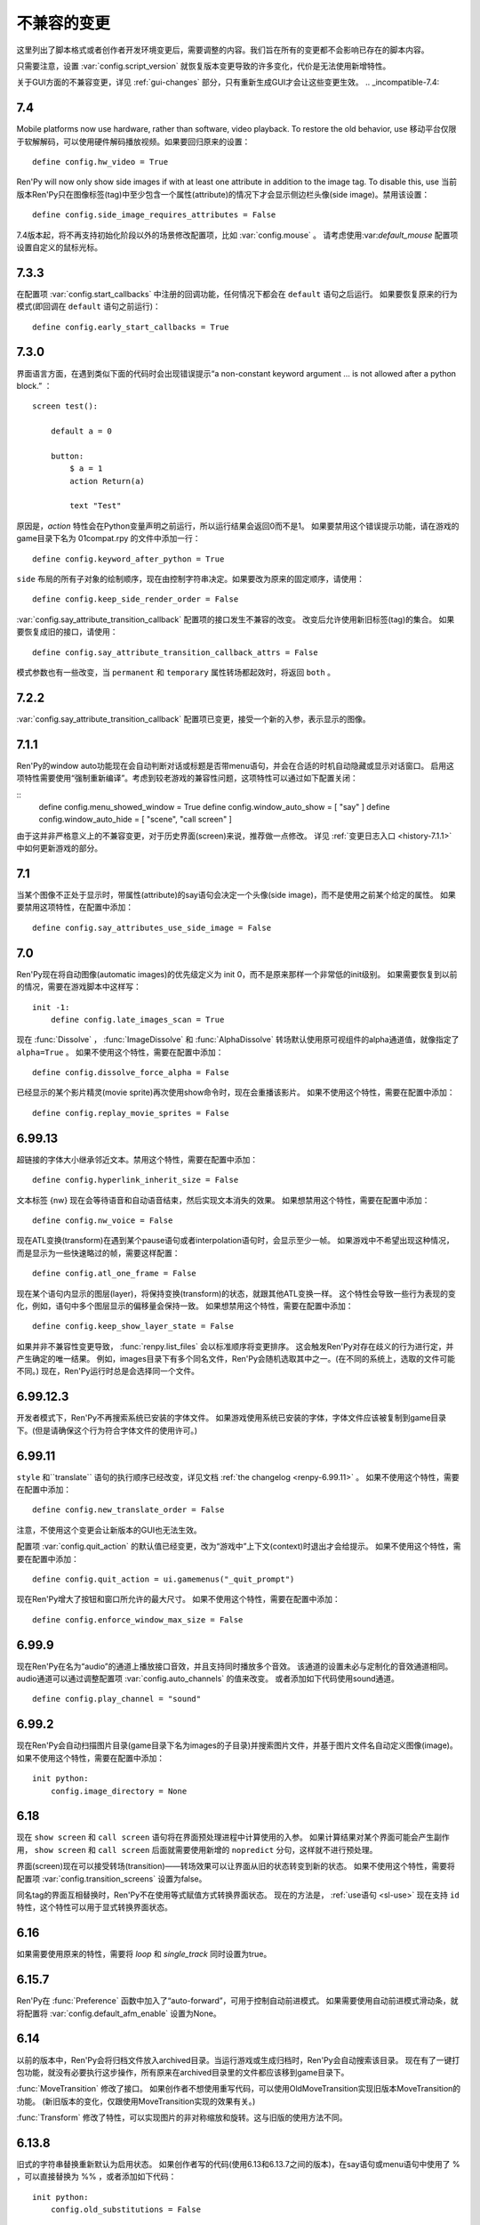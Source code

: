 ﻿.. _incompatible-changes:

不兼容的变更
====================

这里列出了脚本格式或者创作者开发环境变更后，需要调整的内容。我们旨在所有的变更都不会影响已存在的脚本内容。

只需要注意，设置 :var:`config.script_version` 就恢复版本变更导致的许多变化，代价是无法使用新增特性。

关于GUI方面的不兼容变更，详见 :ref:`gui-changes` 部分，只有重新生成GUI才会让这些变更生效。
.. _incompatible-7.4:

7.4
---

Mobile platforms now use hardware, rather than software, video playback.
To restore the old behavior, use
移动平台仅限于软解解码，可以使用硬件解码播放视频。如果要回归原来的设置：
::

    define config.hw_video = True

Ren'Py will now only show side images if with at least one attribute in
addition to the image tag. To disable this, use
当前版本Ren'Py只在图像标签(tag)中至少包含一个属性(attribute)的情况下才会显示侧边栏头像(side image)。禁用该设置：

::

    define config.side_image_requires_attributes = False


7.4版本起，将不再支持初始化阶段以外的场景修改配置项，比如 :var:`config.mouse` 。
请考虑使用:var:`default_mouse` 配置项设置自定义的鼠标光标。

.. _incompatible-7.3.3:

7.3.3
-----

在配置项 :var:`config.start_callbacks` 中注册的回调功能，任何情况下都会在 ``default`` 语句之后运行。
如果要恢复原来的行为模式(即回调在 ``default`` 语句之前运行)：
::

    define config.early_start_callbacks = True


.. _incompatible-7.3.0:

7.3.0
-----

界面语言方面，在遇到类似下面的代码时会出现错误提示“a non-constant keyword argument ...
is not allowed after a python block.” ：

::

    screen test():

        default a = 0

        button:
            $ a = 1
            action Return(a)

            text "Test"

原因是，`action` 特性会在Python变量声明之前运行，所以运行结果会返回0而不是1。
如果要禁用这个错误提示功能，请在游戏的game目录下名为 01compat.rpy 的文件中添加一行：

::

    define config.keyword_after_python = True

``side`` 布局的所有子对象的绘制顺序，现在由控制字符串决定。如果要改为原来的固定顺序，请使用：

::

    define config.keep_side_render_order = False

:var:`config.say_attribute_transition_callback` 配置项的接口发生不兼容的改变。
改变后允许使用新旧标签(tag)的集合。
如果要恢复成旧的接口，请使用：

::

    define config.say_attribute_transition_callback_attrs = False

模式参数也有一些改变，当 ``permanent`` 和 ``temporary`` 属性转场都起效时，将返回 ``both`` 。

.. _incompatible-7.2.2:

7.2.2
-----

:var:`config.say_attribute_transition_callback` 配置项已变更，接受一个新的入参，表示显示的图像。

.. _incompatible-7.1.1:

7.1.1
-----

Ren'Py的window auto功能现在会自动判断对话或标题是否带menu语句，并会在合适的时机自动隐藏或显示对话窗口。
启用这项特性需要使用“强制重新编译”。考虑到较老游戏的兼容性问题，这项特性可以通过如下配置关闭：

::
    define config.menu_showed_window = True
    define config.window_auto_show = [ "say" ]
    define config.window_auto_hide = [ "scene", "call screen" ]

由于这并非严格意义上的不兼容变更，对于历史界面(screen)来说，推荐做一点修改。
详见 :ref:`变更日志入口 <history-7.1.1>` 中如何更新游戏的部分。

.. _incompatible-7.1:

7.1
---

当某个图像不正处于显示时，带属性(attribute)的say语句会决定一个头像(side image)，而不是使用之前某个给定的属性。
如果要禁用这项特性，在配置中添加：

::

    define config.say_attributes_use_side_image = False

.. _incompatible-7.0:

7.0
---

Ren'Py现在将自动图像(automatic images)的优先级定义为 init 0，而不是原来那样一个非常低的init级别。
如果需要恢复到以前的情况，需要在游戏脚本中这样写：

::

    init -1:
        define config.late_images_scan = True

现在 :func:`Dissolve` ， :func:`ImageDissolve` 和 :func:`AlphaDissolve` 转场默认使用原可视组件的alpha通道值，就像指定了 ``alpha=True`` 。
如果不使用这个特性，需要在配置中添加：

::

    define config.dissolve_force_alpha = False

已经显示的某个影片精灵(movie sprite)再次使用show命令时，现在会重播该影片。
如果不使用这个特性，需要在配置中添加：

::

    define config.replay_movie_sprites = False


.. _incompatible-6.99-13:

6.99.13
-------

超链接的字体大小继承邻近文本。禁用这个特性，需要在配置中添加：

::

    define config.hyperlink_inherit_size = False

文本标签 {nw} 现在会等待语音和自动语音结束，然后实现文本消失的效果。
如果想禁用这个特性，需要在配置中添加：

::

    define config.nw_voice = False

现在ATL变换(transform)在遇到某个pause语句或者interpolation语句时，会显示至少一帧。
如果游戏中不希望出现这种情况，而是显示为一些快速略过的帧，需要这样配置：

::

    define config.atl_one_frame = False

现在某个语句内显示的图层(layer)，将保持变换(transform)的状态，就跟其他ATL变换一样。
这个特性会导致一些行为表现的变化，例如，语句中多个图层显示的偏移量会保持一致。
如果想禁用这个特性，需要在配置中添加：

::

    define config.keep_show_layer_state = False


如果并非不兼容性变更导致， :func:`renpy.list_files` 会以标准顺序将变更排序。
这会触发Ren'Py对存在歧义的行为进行定，并产生确定的唯一结果。
例如，images目录下有多个同名文件，Ren'Py会随机选取其中之一。(在不同的系统上，选取的文件可能不同。)
现在，Ren'Py运行时总是会选择同一个文件。

.. _incompatible-6.99-12.3:

6.99.12.3
---------

开发者模式下，Ren'Py不再搜索系统已安装的字体文件。
如果游戏使用系统已安装的字体，字体文件应该被复制到game目录下。(但是请确保这个行为符合字体文件的使用许可。)

.. _incompatible-6.99-11:

6.99.11
-------

``style`` 和``translate`` 语句的执行顺序已经改变，详见文档 :ref:`the changelog <renpy-6.99.11>` 。
如果不使用这个特性，需要在配置中添加：

::

    define config.new_translate_order = False

注意，不使用这个变更会让新版本的GUI也无法生效。

配置项 :var:`config.quit_action` 的默认值已经变更，改为“游戏中”上下文(context)时退出才会给提示。
如果不使用这个特性，需要在配置中添加：

::

    define config.quit_action = ui.gamemenus("_quit_prompt")


现在Ren'Py增大了按钮和窗口所允许的最大尺寸。
如果不使用这个特性，需要在配置中添加：

::

    define config.enforce_window_max_size = False

.. _incompatible-6.99-9:

6.99.9
------

现在Ren'Py在名为“audio”的通道上播放接口音效，并且支持同时播放多个音效。
该通道的设置未必与定制化的音效通道相同。audio通道可以通过调整配置项 :var:`config.auto_channels` 的值来改变。
或者添加如下代码使用sound通道。

::

    define config.play_channel = "sound"

.. _incompatible-6.99-2:

6.99.2
------

现在Ren'Py会自动扫描图片目录(game目录下名为images的子目录)并搜索图片文件，并基于图片文件名自动定义图像(image)。
如果不使用这个特性，需要在配置中添加：

::

    init python:
        config.image_directory = None


.. _incompatible-6.18:

6.18
----

现在 ``show screen`` 和 ``call screen`` 语句将在界面预处理进程中计算使用的入参。
如果计算结果对某个界面可能会产生副作用， ``show screen`` 和 ``call screen`` 后面就需要使用新增的 ``nopredict`` 分句，这样就不进行预处理。

界面(screen)现在可以接受转场(transition)——转场效果可以让界面从旧的状态转变到新的状态。
如果不使用这个特性，需要将配置项 :var:`config.transition_screens` 设置为false。

同名tag的界面互相替换时，Ren'Py不在使用等式赋值方式转换界面状态。
现在的方法是， :ref:`use语句 <sl-use>` 现在支持 ``id`` 特性，这个特性可以用于显式转换界面状态。

.. _incompatible-6.16:

6.16
----

如果需要使用原来的特性，需要将 `loop` 和 `single_track` 同时设置为true。

.. _incompatible-6.15.7:

6.15.7
------

Ren'Py在 :func:`Preference` 函数中加入了“auto-forward”，可用于控制自动前进模式。
如果需要使用自动前进模式滑动条，就将配置将 :var:`config.default_afm_enable` 设置为None。

.. _incompatible-6.14:

6.14
----

以前的版本中，Ren'Py会将归档文件放入archived目录。当运行游戏或生成归档时，Ren'Py会自动搜索该目录。
现在有了一键打包功能，就没有必要执行这步操作，所有原来在archived目录里的文件都应该移到game目录下。

:func:`MoveTransition` 修改了接口。
如果创作者不想使用重写代码，可以使用OldMoveTransition实现旧版本MoveTransition的功能。
(新旧版本的变化，仅跟使用MoveTransition实现的效果有关。)

:func:`Transform` 修改了特性，可以实现图片的非对称缩放和旋转。这与旧版的使用方法不同。


.. _incompatible-6.13.8:

6.13.8
------

旧式的字符串替换重新默认为启用状态。
如果创作者写的代码(使用6.13和6.13.7之间的版本)，在say语句或menu语句中使用了 % ，可以直接替换为 %% ，或者添加如下代码：

::

    init python:
        config.old_substitutions = False

.. _incompatible-6.13:

6.13
----

关于文本特性的许多变化会对游戏开发产生多种影响。
最大的变化是，引入了新式的(方括号)文本替换，并淘汰了旧式的(使用百分号)文本替换方案。
如果需要恢复旧式特性，需要使用以下配置：

::

    init python:
        config.old_substitutions = True
        config.new_substitutions = False

将两项都设置为True后，就可以在同一个游戏里混用新式和旧式文本替换。

Ren'Py还修改了默认的线性传送(line-wrapping)特性。新的特性不会再增加某个段落中的的行数，它可能会修改每行内单词。
如果需要使用旧特性，可以添加如下代码：

::

    init python:
        style.default.layout = "greedy"
        style.default.language = "western"

行间距为负数的bug已经修复。这个修复能导致语句块中显示文本高度会有一点缩进。
如果需要使用旧版特性，使用如下配置：

::

    init python:
        config.broken_line_spacing = True

最后，新的文本代码可能会在显示慢速文本时需要手工调整，特别是在负值的行间距情况下。
可以考虑调整 :propref:`line_overlap_split` 的值来修正。

.. _incompatible-6.12.1:

6.12.1
------

图像的名称，已经从静态名改为基于属性的命名方式。这个特性可能会导致原先唯一的图像名称变成同名图像。
如果需要禁用基础属性的图像命名，将配置项 :var:`config.image_attributes` 设置为False。

不显式提供一个变换(transform)或ATL语句块(block)的情况下显示某个图像，将保持那个图像前一个使用的变换(transform)。
这意味着，某个移动中的图像将保持移动状态。如果需要使用旧的特性，可以将配置项 :var:`config.keep_running_transform` 设置为False。

:func:`Character` 的 `image` 入参含义发生变化。
旧版本的含义在基于界面环境下不能被支持。
出于兼容性的考量，将配置项 :var:`config.new_character_image_argument` 设置为False可以使用恢复旧版的含义。

.. _incompatible-6.12.0:

6.12.0
------

:ref:`choice-screen` 和 ``nvl_choice`` 界面内的 `items` 参数定义已改变。
``nvl_choice`` 界面不再作为 :ref:`nvl-screen` 的代替。

为了允许预加载图像，可以在任意时刻唤起界面，除非预加载特性(property)的值是False。
当预加载特性的值不为False时，从最初的显示开始，界面就不应该导致任何副作用。

由于某些性能原因，Ren'Py现在忽略ImageReference的位置特性(property)。
这意味着style.image_placement类型的位置特性都会被忽略。如果需要恢复旧版本的特性，将配置项 :var:`config.imagereference_respects_position` 设置为True。

.. _incompatible-6.11.1:

6.11.1
------

:func:`MoveTransition` 已修改为适应移动可视组件的xoffset和yoffset参数。
用于移动的功能函数现在使用 `xoffset` 和 `yoffset` 作为入参。内建的移动功能函数使用这些参数可以正常运行。
用户自定义功能函数需要升级，正确使用或者忽略这些新增入参。


.. _incompatible-6.11.0:

6.11.0
------

* 通过配置项 :var:`config.default_transform` 指定的变换(transform)用于初始化show和hide语句中图像的变换特性(property)。该变换的默认值将 :propref:`xpos` 和 :propref:`xanchor` 设置为0.5， :propref:`ypos` 和 :propref:`yanchor` 设置为1.0。

  这个特性防止风格特性的默认值发生改变。在之前的版本中，风格特性未被初始化的情况下，默认值均为0.

  在ATL变换中包含 :var:`reset` ，所有这些特性都可以被重新设置回0。因此，创作者可以停用默认变化，并恢复到老版本的特性，使用如下配置：

  ::

    init python:
        style.image_placement.xpos = 0.5
        style.image_placement.ypos = 1.0
        style.image_placement.xanchor = 0.5
        style.image_placement.yanchor = 1.0

        config.default_transform = None

* 如果某个变换没有定义全部的位置(position)特性，包括 :propref:`xpos`， :propref:`ypos`， :propref:`xanchor` 和 :propref:`yanchor` ，就会尝试从该变化的子组件或子特性中获取对应特性的值，前提是其子组件或子特性中定义了对应特性的值。

  这个特性允许某个变换控制可视组件的水平运动，而另一个变换控制可视组件的垂直运动。不过这个特性与之前的不兼容。
  可以修改配置项 :var:`config.transform_uses_child_position` 禁用新特性。

  ::

    init python:
        config.transform_uses_child_position = False

.. _incompatible-6.10.1:

6.10.0
------

* 几个默认的位置名称(left，right，center，truecenter，offscreenleft和offscreenright)，现在已定义为ATL变换(transform)。这意味着在某个位置显示图像后，图像的位置会被记录。如果不需要使用这个特性，要重定义所有位置，添加如下代码：

::

    define left = Position(xalign=0.0)
    define center = Position(xalign=0.5)
    define truecenter = Position(xalign=0.5, yalign=0.5)
    define right = Position(xalign=1.0)
    define offscreenleft = Position(xpos=0.0, xanchor=1.0)
    define offscreenright = Position(xpos=1.0, xanchor=0.0)

.. _incompatible-6.9.2:

6.9.2
-----

* 如果要将你的游戏从Ren'Py 6.9.2或更低版本迁移到高版本，将包含游戏的目录复制到工程目录中。创作者可以点击启动器中的“设置”、再进入“工程目录”，即可选中一个需要的工程。详见 `Ren'Py 6.9.2 发布说明 <http://www.renpy.org/wiki/renpy/releases/6.9.2>`_ 查看更低版本的迁移方法。

